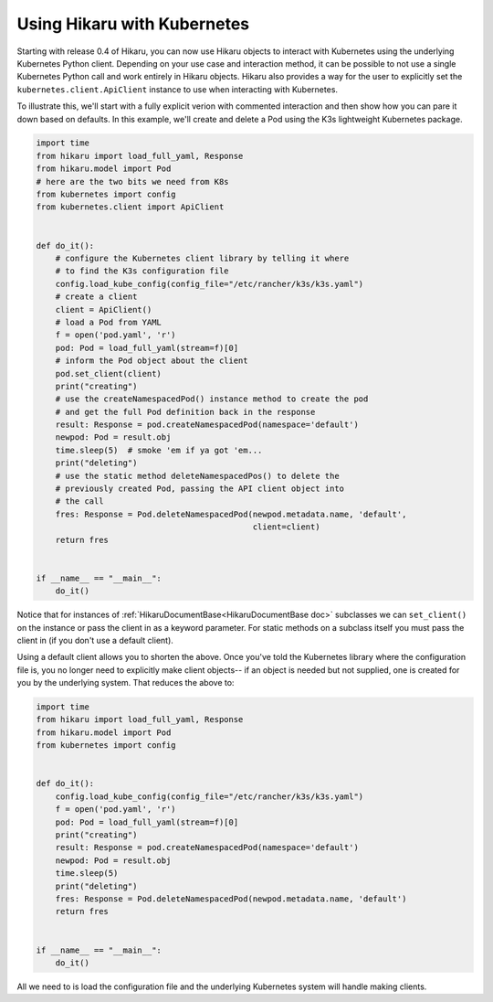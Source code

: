 ****************************
Using Hikaru with Kubernetes
****************************

Starting with release 0.4 of Hikaru, you can now use Hikaru objects to interact with
Kubernetes using the underlying Kubernetes Python client. Depending on your use case and
interaction method, it can be possible to not use a single Kubernetes Python call and work
entirely in Hikaru objects. Hikaru also provides a way for the user to explicitly set the
``kubernetes.client.ApiClient`` instance to use when interacting with Kubernetes.

To illustrate this, we'll start with a fully explicit verion with commented interaction and
then show how you can pare it down based on defaults. In this example,
we'll create and delete a Pod using the K3s lightweight Kubernetes package.

.. code:: python

    import time
    from hikaru import load_full_yaml, Response
    from hikaru.model import Pod
    # here are the two bits we need from K8s
    from kubernetes import config
    from kubernetes.client import ApiClient
    
    
    def do_it():
        # configure the Kubernetes client library by telling it where
        # to find the K3s configuration file
        config.load_kube_config(config_file="/etc/rancher/k3s/k3s.yaml")
        # create a client
        client = ApiClient()
        # load a Pod from YAML
        f = open('pod.yaml', 'r')
        pod: Pod = load_full_yaml(stream=f)[0]
        # inform the Pod object about the client
        pod.set_client(client)
        print("creating")
        # use the createNamespacedPod() instance method to create the pod
        # and get the full Pod definition back in the response
        result: Response = pod.createNamespacedPod(namespace='default')
        newpod: Pod = result.obj
        time.sleep(5)  # smoke 'em if ya got 'em...
        print("deleting")
        # use the static method deleteNamespacedPos() to delete the
        # previously created Pod, passing the API client object into
        # the call
        fres: Response = Pod.deleteNamespacedPod(newpod.metadata.name, 'default',
                                                 client=client)
        return fres
    
    
    if __name__ == "__main__":
        do_it()

Notice that for instances of :ref:`HikaruDocumentBase<HikaruDocumentBase doc>`
subclasses we can ``set_client()``
on the instance or pass the client in as a keyword parameter. For static methods on
a subclass itself you must pass the client in (if you don't use a default client).

Using a default client allows you to shorten the above. Once you've told
the Kubernetes library where the configuration file is, you no longer need to explicitly
make client objects-- if an object is needed but not supplied, one is created for you
by the underlying system. That reduces the above to:

.. code:: python

    import time
    from hikaru import load_full_yaml, Response
    from hikaru.model import Pod
    from kubernetes import config
    
    
    def do_it():
        config.load_kube_config(config_file="/etc/rancher/k3s/k3s.yaml")
        f = open('pod.yaml', 'r')
        pod: Pod = load_full_yaml(stream=f)[0]
        print("creating")
        result: Response = pod.createNamespacedPod(namespace='default')
        newpod: Pod = result.obj
        time.sleep(5)
        print("deleting")
        fres: Response = Pod.deleteNamespacedPod(newpod.metadata.name, 'default')
        return fres
    
    
    if __name__ == "__main__":
        do_it()
    
All we need to is load the configuration file and the underlying Kubernetes system will
handle making clients.

